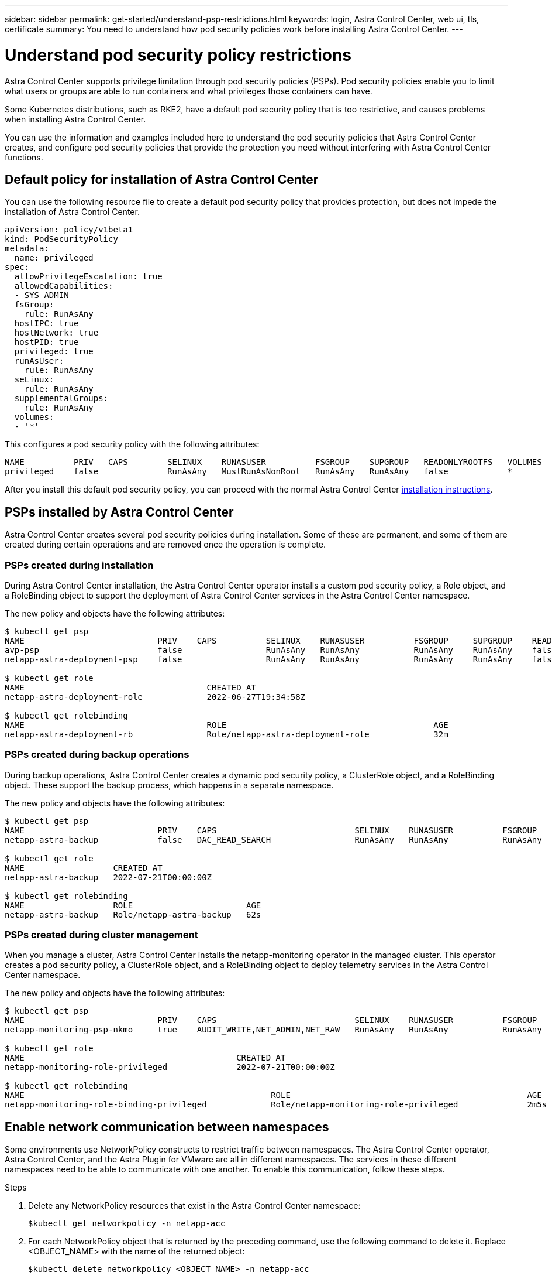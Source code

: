 ---
sidebar: sidebar
permalink: get-started/understand-psp-restrictions.html
keywords: login, Astra Control Center, web ui, tls, certificate
summary: You need to understand how pod security policies work before installing Astra Control Center.
---

= Understand pod security policy restrictions
:hardbreaks:
:icons: font
:imagesdir: ../media/get-started/

Astra Control Center supports privilege limitation through pod security policies (PSPs). Pod security policies enable you to limit what users or groups are able to run containers and what privileges those containers can have.

Some Kubernetes distributions, such as RKE2, have a default pod security policy that is too restrictive, and causes problems when installing Astra Control Center.

You can use the information and examples included here to understand the pod security policies that Astra Control Center creates, and configure pod security policies that provide the protection you need without interfering with Astra Control Center functions.

== Default policy for installation of Astra Control Center
You can use the following resource file to create a default pod security policy that provides protection, but does not impede the installation of Astra Control Center.

[source, yaml]
----
apiVersion: policy/v1beta1
kind: PodSecurityPolicy
metadata:
  name: privileged
spec:
  allowPrivilegeEscalation: true
  allowedCapabilities:
  - SYS_ADMIN
  fsGroup:
    rule: RunAsAny
  hostIPC: true
  hostNetwork: true
  hostPID: true
  privileged: true
  runAsUser:
    rule: RunAsAny
  seLinux:
    rule: RunAsAny
  supplementalGroups:
    rule: RunAsAny
  volumes:
  - '*'
----

This configures a pod security policy with the following attributes:
----
NAME          PRIV   CAPS        SELINUX    RUNASUSER          FSGROUP    SUPGROUP   READONLYROOTFS   VOLUMES
privileged    false              RunAsAny   MustRunAsNonRoot   RunAsAny   RunAsAny   false            *
----

After you install this default pod security policy, you can proceed with the normal Astra Control Center link:install_overview.html[installation instructions].

== PSPs installed by Astra Control Center
Astra Control Center creates several pod security policies during installation. Some of these are permanent, and some of them are created during certain operations and are removed once the operation is complete.

=== PSPs created during installation
During Astra Control Center installation, the Astra Control Center operator installs a custom pod security policy, a Role object, and a RoleBinding object to support the deployment of Astra Control Center services in the Astra Control Center namespace.

The new policy and objects have the following attributes:
[source, sh]
----
$ kubectl get psp
NAME                           PRIV    CAPS          SELINUX    RUNASUSER          FSGROUP     SUPGROUP    READONLYROOTFS   VOLUMES
avp-psp                        false                 RunAsAny   RunAsAny           RunAsAny    RunAsAny    false            *
netapp-astra-deployment-psp    false                 RunAsAny   RunAsAny           RunAsAny    RunAsAny    false            *

$ kubectl get role
NAME                                     CREATED AT
netapp-astra-deployment-role             2022-06-27T19:34:58Z

$ kubectl get rolebinding
NAME                                     ROLE                                          AGE
netapp-astra-deployment-rb               Role/netapp-astra-deployment-role             32m
----

=== PSPs created during backup operations
During backup operations, Astra Control Center creates a dynamic pod security policy, a ClusterRole object, and a RoleBinding object. These support the backup process, which happens in a separate namespace.

The new policy and objects have the following attributes:

[source, sh]
----
$ kubectl get psp
NAME                           PRIV    CAPS                            SELINUX    RUNASUSER          FSGROUP     SUPGROUP    READONLYROOTFS   VOLUMES
netapp-astra-backup            false   DAC_READ_SEARCH                 RunAsAny   RunAsAny           RunAsAny    RunAsAny    false            *

$ kubectl get role
NAME                  CREATED AT
netapp-astra-backup   2022-07-21T00:00:00Z

$ kubectl get rolebinding
NAME                  ROLE                       AGE
netapp-astra-backup   Role/netapp-astra-backup   62s
----

=== PSPs created during cluster management
When you manage a cluster, Astra Control Center installs the netapp-monitoring operator in the managed cluster. This operator creates a pod security policy, a ClusterRole object, and a RoleBinding object to deploy telemetry services in the Astra Control Center namespace.

The new policy and objects have the following attributes:

[source, sh]
----
$ kubectl get psp
NAME                           PRIV    CAPS                            SELINUX    RUNASUSER          FSGROUP     SUPGROUP    READONLYROOTFS   VOLUMES
netapp-monitoring-psp-nkmo     true    AUDIT_WRITE,NET_ADMIN,NET_RAW   RunAsAny   RunAsAny           RunAsAny    RunAsAny    false            *

$ kubectl get role
NAME                                           CREATED AT
netapp-monitoring-role-privileged              2022-07-21T00:00:00Z

$ kubectl get rolebinding
NAME                                                  ROLE                                                AGE
netapp-monitoring-role-binding-privileged             Role/netapp-monitoring-role-privileged              2m5s
----

== Enable network communication between namespaces
Some environments use NetworkPolicy constructs to restrict traffic between namespaces. The Astra Control Center operator, Astra Control Center, and the Astra Plugin for VMware are all in different namespaces. The services in these different namespaces need to be able to communicate with one another. To enable this communication, follow these steps.

.Steps

. Delete any NetworkPolicy resources that exist in the Astra Control Center namespace:
+
[source sh]
----
$kubectl get networkpolicy -n netapp-acc
----
. For each NetworkPolicy object that is returned by the preceding command, use the following command to delete it. Replace <OBJECT_NAME> with the name of the returned object:
+
[source,sh]
----
$kubectl delete networkpolicy <OBJECT_NAME> -n netapp-acc
----

. Apply the following resource file to configure the acc-avp-network-policy object to allow Astra Plugin for VMware services to make requests to Astra Control Center services. Replace the information in brackets <> with information from your environment:
+
[source,yaml]
----
apiVersion: networking.k8s.io/v1
kind: NetworkPolicy
metadata:
  name: acc-avp-network-policy
  namespace: <ACC_NAMESPACE_NAME> # REPLACE THIS WITH THE ASTRA CONTROL CENTER NAMESPACE NAME
spec:
  podSelector: {}
  policyTypes:
    - Ingress
  ingress:
    - from:
        - namespaceSelector:
            matchLabels:
              kubernetes.io/metadata.name: <PLUGIN_NAMESPACE_NAME> # REPLACE THIS WITH THE ASTRA PLUGIN FOR VMWARE VSPHERE NAMESPACE NAME
----

. Apply the following resource file to configure the acc-operator-network-policy object to allow the Astra Control Center operator to communicate with Astra Control Center services. Replace the information in brackets <> with information from your environment:
+
[source,yaml]
----
apiVersion: networking.k8s.io/v1
kind: NetworkPolicy
metadata:
  name: acc-operator-network-policy
  namespace: <ACC_NAMESPACE_NAME> # REPLACE THIS WITH THE ASTRA CONTROL CENTER NAMESPACE NAME
spec:
  podSelector: {}
  policyTypes:
    - Ingress
  ingress:
    - from:
        - namespaceSelector:
            matchLabels:
              kubernetes.io/metadata.name: <NETAPP-ACC-OPERATOR> # REPLACE THIS WITH THE ACC-OPERATOR NAMESPACE NAME
----


== Remove resource limitations
Some environments use the ResourceQuotas and LimitRanges objects to prevent the resources in a namespace from consuming all available CPU and memory on the cluster. Astra Control Center does not set maximum limits, so it will not be in compliance with those resources. You need to remove them from the namespaces where you plan to install Astra Control Center.

You can use the following steps to retrieve and remove these quotas and limits. In these examples, the command output is shown immediately after the command.

.Steps

. Get the resource quotas in the netapp-acc namespace:
+
[source,sh]
----
$ kubectl get quota -n netapp-acc

NAME          AGE   REQUEST                                        LIMIT
pods-high     16s   requests.cpu: 0/20, requests.memory: 0/100Gi   limits.cpu: 0/200, limits.memory: 0/1000Gi
pods-low      15s   requests.cpu: 0/1, requests.memory: 0/1Gi      limits.cpu: 0/2, limits.memory: 0/2Gi
pods-medium   16s   requests.cpu: 0/10, requests.memory: 0/20Gi    limits.cpu: 0/20, limits.memory: 0/200Gi
----
. Delete all of the resource quotas by name:
+
[source,sh]
----
$ kubectl delete resourcequota  pods-high -n netapp-acc
resourcequota "pods-high" deleted

$ kubectl delete resourcequota  pods-low -n netapp-acc
resourcequota "pods-low" deleted

$ kubectl delete resourcequota  pods-medium -n netapp-acc
resourcequota "pods-medium" deleted
----

. Get the limit ranges in the netapp-acc namespace:
+
[source,sh]
----
$ kubectl get limits -n netapp-acc

NAME              CREATED AT
cpu-limit-range   2022-06-27T19:01:23Z
----

. Delete the limit ranges by name:
+
[source,sh]
----
$kubectl delete limitrange cpu-limit-range -n netapp-acc
----
